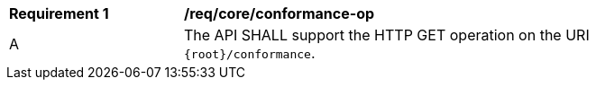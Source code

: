 [[req_core_conformance-op]]
[width="90%",cols="2,6a"]
|===
^|*Requirement {counter:req-id}* |*/req/core/conformance-op* 
^|A |The API SHALL support the HTTP GET operation on the URI `{root}/conformance`.
|===
